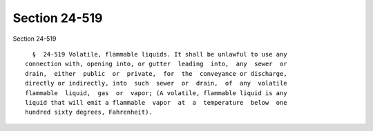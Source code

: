 Section 24-519
==============

Section 24-519 ::    
        
     
        §  24-519 Volatile, flammable liquids. It shall be unlawful to use any
      connection with, opening into, or gutter  leading  into,  any  sewer  or
      drain,  either  public  or  private,  for  the  conveyance or discharge,
      directly or indirectly, into  such  sewer  or  drain,  of  any  volatile
      flammable  liquid,  gas  or  vapor; (A volatile, flammable liquid is any
      liquid that will emit a flammable  vapor  at  a  temperature  below  one
      hundred sixty degrees, Fahrenheit).
    
    
    
    
    
    
    